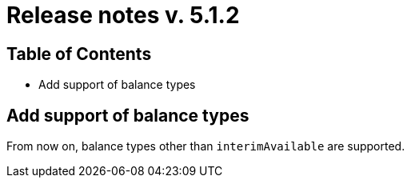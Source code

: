 = Release notes v. 5.1.2

== Table of Contents

* Add support of balance types

== Add support of balance types

From now on, balance types other than `interimAvailable` are supported.